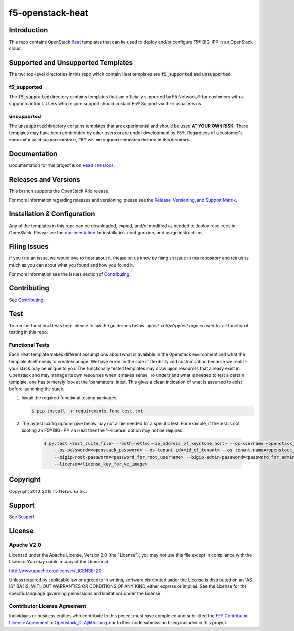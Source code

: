 f5-openstack-heat
=================

|Docs build| |slack badge|

Introduction
------------
This repo contains OpenStack `Heat <https://wiki.openstack.org/wiki/Heat>`_ templates that can be used to deploy and/or configure F5® BIG-IP® in an
OpenStack cloud.

Supported and Unsupported Templates
-----------------------------------
The two top-level directories in this repo which contain Heat templates are :code:`f5_supported` and :code:`unsupported`.

f5_supported
~~~~~~~~~~~~
The :code:`f5_supported` directory contains templates that are officially supported by F5 Networks® for customers with a support contract. Users who require support should contact F5® Support via their usual means.

unsupported
~~~~~~~~~~~
The :code:`unsupported` directory contains templates that are experimental and should be used **AT YOUR OWN RISK**. These templates may have been contributed by other users or are under development by F5®. Regardless of a customer's status of a valid support contract, F5® will not support templates that are in this directory.

Documentation
-------------
Documentation for this project is on `Read The Docs <https://f5-openstack-heat.rtfd.org/en>`_.

Releases and Versions
---------------------
This branch supports the OpenStack Kilo release.

For more information regarding releases and versioning, please see the `Release, Versioning, and Support Matrix <http://f5-openstack-docs.readthedocs.org/en/latest/releases_and_versioning.html>`_.

Installation & Configuration
----------------------------
Any of the templates in this repo can be downloaded, copied, and/or modified as needed to deploy resources in OpenStack. Please see the `documentation <https://f5-openstack-heat.rtfd.org/en>`_ for installation, configuration, and usage instructions.

Filing Issues
-------------
If you find an issue, we would love to hear about it. Please let us
know by filing an issue in this repository and tell us as much as you can
about what you found and how you found it.

For more information see the Issues section of
`Contributing <CONTRIBUTING.md>`_.

Contributing
------------
See `Contributing <CONTRIBUTING.md>`_.

Test
----
To run the functional tests here, please follow the guidelines below. `pytest <http://pytest.org>` is used for all functional testing in this repo.

Functional Tests
~~~~~~~~~~~~~~~~
Each Heat template makes different assumptions about what is available in the Openstack environment and what the template itself needs to create/manage. We have erred on the side of flexibility and customization because we realize your stack may be unique to you. The functionally tested templates may draw upon resources that already exist in Openstack and may manage its own resources when it makes sense. To understand what is needed to test a certain template, one has to merely look at the 'paramaters' input. This gives a clean indication of what is assumed to exist before launching the stack.

#.  Install the required functional testing packages.

    .. code:: shell

        $ pip install -r requirements.func.test.txt

#. The pytest config options give below may not all be needed for a specific test. For example, if the test is not booting an F5® BIG-IP® via Heat then the '--license' option may not be required.

    .. code:: shell

        $ py.test <test_suite_file> --auth-netloc=<ip_address_of_keystone_host> --os-username=<openstack_username> \
            --os-password=<openstack_password> --os-tenant-id=<id_of_tenant> --os-tenant-name=<openstack_tenant_name> \
            --bigip-root-password=<password_for_root_username> --bigip-admin-password=<password_for_admin_username> \
            --license=<license_key_for_ve_image>


Copyright
---------
Copyright 2013-2016 F5 Networks Inc.

Support
-------
See `Support <SUPPORT.md>`_.

License
-------
Apache V2.0
~~~~~~~~~~~

Licensed under the Apache License, Version 2.0 (the "License");
you may not use this file except in compliance with the License.
You may obtain a copy of the License at

http://www.apache.org/licenses/LICENSE-2.0

Unless required by applicable law or agreed to in writing, software
distributed under the License is distributed on an "AS IS" BASIS,
WITHOUT WARRANTIES OR CONDITIONS OF ANY KIND, either express or implied. See
the License for the specific language governing permissions and limitations
under the License.

Contributor License Agreement
~~~~~~~~~~~~~~~~~~~~~~~~~~~~~
Individuals or business entities who contribute to this project must have completed and submitted the `F5® Contributor License Agreement <http://f5-openstack-docs.readthedocs.org/en/latest/cla_landing.html>`_ to Openstack_CLA@f5.com prior to their code submission being included in this project.

.. |Docs build| image:: http://readthedocs.org/projects/f5-openstack-heat/badge/?version=latest
    :target: http://f5-openstack-heat.readthedocs.org/en/latest/?badge=latest
    :alt: Documentation Status

.. |slack badge| image:: https://f5-openstack-slack.herokuapp.com/badge.svg
    :target: https://f5-openstack-slack.herokuapp.com/
    :alt: Slack
